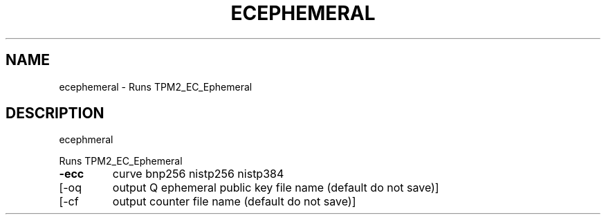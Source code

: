 .\" DO NOT MODIFY THIS FILE!  It was generated by help2man 1.47.6.
.TH ECEPHEMERAL "1" "August 2018" "ecephemeral 1289" "User Commands"
.SH NAME
ecephemeral \- Runs TPM2_EC_Ephemeral
.SH DESCRIPTION
ecephmeral
.PP
Runs TPM2_EC_Ephemeral
.TP
\fB\-ecc\fR
curve
bnp256
nistp256
nistp384
.TP
[\-oq
output Q ephemeral public key file name (default do not save)]
.TP
[\-cf
output counter file name (default do not save)]
